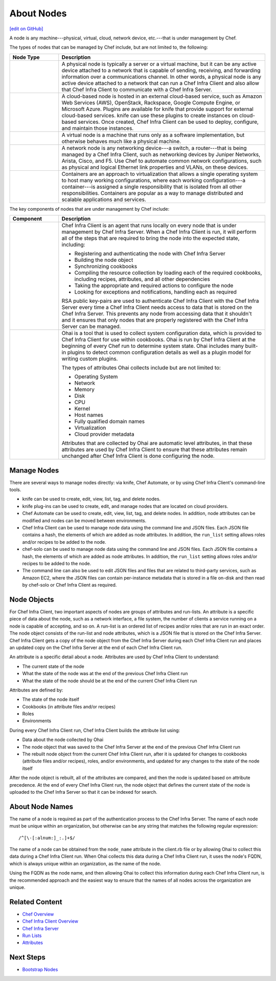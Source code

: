 =====================================================
About Nodes
=====================================================
`[edit on GitHub] <https://github.com/chef/chef-web-docs/blob/master/chef_master/source/nodes.rst>`__

.. tag node

A node is any machine---physical, virtual, cloud, network device, etc.---that is under management by Chef.

.. end_tag

.. tag node_types

The types of nodes that can be managed by Chef include, but are not limited to, the following:

.. list-table::
   :widths: 100 420
   :header-rows: 1

   * - Node Type
     - Description
   * - .. image:: ../../images/icon_node_type_server.svg
          :width: 100px
          :align: center

     - A physical node is typically a server or a virtual machine, but it can be any active device attached to a network that is capable of sending, receiving, and forwarding information over a communications channel. In other words, a physical node is any active device attached to a network that can run a Chef Infra Client and also allow that Chef Infra Client to communicate with a Chef Infra Server.
   * - .. image:: ../../images/icon_node_type_cloud_public.svg
          :width: 100px
          :align: center

     - A cloud-based node is hosted in an external cloud-based service, such as Amazon Web Services (AWS), OpenStack, Rackspace, Google Compute Engine, or Microsoft Azure. Plugins are available for knife that provide support for external cloud-based services. knife can use these plugins to create instances on cloud-based services. Once created, Chef Infra Client can be used to deploy, configure, and maintain those instances.
   * - .. image:: ../../images/icon_node_virtual_machine.svg
          :width: 100px
          :align: center

     - A virtual node is a machine that runs only as a software implementation, but otherwise behaves much like a physical machine.
   * - .. image:: ../../images/icon_node_type_network_device.svg
          :width: 100px
          :align: center

     - A network node is any networking device---a switch, a router---that is being managed by a Chef Infra Client, such as networking devices by Juniper Networks, Arista, Cisco, and F5. Use Chef to automate common network configurations, such as physical and logical Ethernet link properties and VLANs, on these devices.
   * - .. image:: ../../images/icon_node_type_container.svg
          :width: 100px
          :align: center

     - Containers are an approach to virtualization that allows a single operating system to host many working configurations, where each working configuration---a container---is assigned a single responsibility that is isolated from all other responsibilities. Containers are popular as a way to manage distributed and scalable applications and services.

.. end_tag

The key components of nodes that are under management by Chef include:

.. list-table::
   :widths: 100 420
   :header-rows: 1

   * - Component
     - Description
   * - .. image:: ../../images/icon_chef_client.svg
          :width: 100px
          :align: center

     - .. tag chef_client_summary

       Chef Infra Client is an agent that runs locally on every node that is under management by Chef Infra Server. When a Chef Infra Client is run, it will perform all of the steps that are required to bring the node into the expected state, including:

       * Registering and authenticating the node with Chef Infra Server
       * Building the node object
       * Synchronizing cookbooks
       * Compiling the resource collection by loading each of the required cookbooks, including recipes, attributes, and all other dependencies
       * Taking the appropriate and required actions to configure the node
       * Looking for exceptions and notifications, handling each as required

       .. end_tag

       .. tag security_key_pairs_chef_client

       RSA public key-pairs are used to authenticate Chef Infra Client with the Chef Infra Server every time a Chef Infra Client needs access to data that is stored on the Chef Infra Server. This prevents any node from accessing data that it shouldn't and it ensures that only nodes that are properly registered with the Chef Infra Server can be managed.

       .. end_tag

   * - .. image:: ../../images/icon_ohai.svg
          :width: 100px
          :align: center

     - .. tag ohai_summary

       Ohai is a tool that is used to collect system configuration data, which is provided to Chef Infra Client for use within cookbooks. Ohai is run by Chef Infra Client at the beginning of every Chef run to determine system state. Ohai includes many built-in plugins to detect common configuration details as well as a plugin model for writing custom plugins.

       The types of attributes Ohai collects include but are not limited to:

       * Operating System
       * Network
       * Memory
       * Disk
       * CPU
       * Kernel
       * Host names
       * Fully qualified domain names
       * Virtualization
       * Cloud provider metadata

       Attributes that are collected by Ohai are automatic level attributes, in that these attributes are used by Chef Infra Client to ensure that these attributes remain unchanged after Chef Infra Client is done configuring the node.

       .. end_tag

Manage Nodes
=====================================================

.. This section is just tossed in here to keep track of it. Probably needs a super-heavy edit. And much of it probably lives elsewhere.

There are several ways to manage nodes directly: via knife, Chef Automate, or by using Chef Infra Client's command-line tools.

* knife can be used to create, edit, view, list, tag, and delete nodes.
* knife plug-ins can be used to create, edit, and manage nodes that are located on cloud providers.
* Chef Automate can be used to create, edit, view, list, tag, and delete nodes. In addition, node attributes can be modified and nodes can be moved between environments.
* Chef Infra Client can be used to manage node data using the command line and JSON files. Each JSON file contains a hash, the elements of which are added as node attributes. In addition, the ``run_list`` setting allows roles and/or recipes to be added to the node.
* chef-solo can be used to manage node data using the command line and JSON files. Each JSON file contains a hash, the elements of which are added as node attributes. In addition, the ``run_list`` setting allows roles and/or recipes to be added to the node.
* The command line can also be used to edit JSON files and files that are related to third-party services, such as Amazon EC2, where the JSON files can contain per-instance metadata that is stored in a file on-disk and then read by chef-solo or Chef Infra Client as required.

Node Objects
=====================================================

For Chef Infra Client, two important aspects of nodes are groups of attributes and run-lists. An attribute is a specific piece of data about the node, such as a network interface, a file system, the number of clients a service running on a node is capable of accepting, and so on. A run-list is an ordered list of recipes and/or roles that are run in an exact order. The node object consists of the run-list and node attributes, which is a JSON file that is stored on the Chef Infra Server. Chef Infra Client gets a copy of the node object from the Chef Infra Server during each Chef Infra Client run and places an updated copy on the Chef Infra Server at the end of each Chef Infra Client run.

.. tag node_attribute

An attribute is a specific detail about a node. Attributes are used by Chef Infra Client to understand:

* The current state of the node
* What the state of the node was at the end of the previous Chef Infra Client run
* What the state of the node should be at the end of the current Chef Infra Client run

Attributes are defined by:

* The state of the node itself
* Cookbooks (in attribute files and/or recipes)
* Roles
* Environments

During every Chef Infra Client run, Chef Infra Client builds the attribute list using:

* Data about the node collected by Ohai
* The node object that was saved to the Chef Infra Server at the end of the previous Chef Infra Client run
* The rebuilt node object from the current Chef Infra Client run, after it is updated for changes to cookbooks (attribute files and/or recipes), roles, and/or environments, and updated for any changes to the state of the node itself

After the node object is rebuilt, all of the attributes are compared, and then the node is updated based on attribute precedence. At the end of every Chef Infra Client run, the node object that defines the current state of the node is uploaded to the Chef Infra Server so that it can be indexed for search.

.. end_tag

About Node Names
=====================================================
The name of a node is required as part of the authentication process to the Chef Infra Server. The name of each node must be unique within an organization, but otherwise can be any string that matches the following regular expression::

   /^[\-[:alnum:]_:.]+$/

The name of a node can be obtained from the ``node_name`` attribute in the client.rb file or by allowing Ohai to collect this data during a Chef Infra Client run. When Ohai collects this data during a Chef Infra Client run, it uses the node's FQDN, which is always unique within an organization, as the name of the node.

Using the FQDN as the node name, and then allowing Ohai to collect this information during each Chef Infra Client run, is the recommended approach and the easiest way to ensure that the names of all nodes across the organization are unique.

Related Content
===================================
* `Chef Overview </chef_overview.html>`_
* `Chef Infra Client Overview </chef_client_overview.html>`_
* `Chef Infra Server </server_overview.html>`_
* `Run Lists </run_lists.html>`_
* `Attributes </attributes.html>`_

Next Steps
===================================
* `Bootstrap Nodes </install_bootstrap.html>`_
